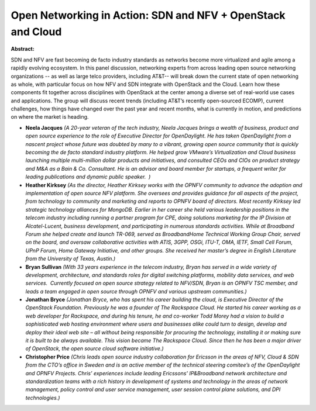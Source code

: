 Open Networking in Action: SDN and NFV + OpenStack and Cloud
~~~~~~~~~~~~~~~~~~~~~~~~~~~~~~~~~~~~~~~~~~~~~~~~~~~~~~~~~~~~

**Abstract:**

SDN and NFV are fast becoming de facto industry standards as networks become more virtualized and agile among a rapidly evolving ecosystem. In this panel discussion, networking experts from across leading open source networking organizations -- as well as large telco providers, including AT&T-- will break down the current state of open networking as whole, with particular focus on how NFV and SDN integrate with OpenStack and the Cloud. Learn how these components fit together across disciplines with OpenStack at the center among a diverse set of real-world use cases and applications. The group will discuss recent trends (including AT&T’s recently open-sourced ECOMP), current challenges, how things have changed over the past year and recent months, what is currently in motion, and predictions on where the market is heading.


* **Neela Jacques** *(A 20-year veteran of the tech industry, Neela Jacques brings a wealth of business, product and open source experience to the role of Executive Director for OpenDaylight. He has taken OpenDaylight from a nascent project whose future was doubted by many to a vibrant, growing open source community that is quickly becoming the de facto standard industry platform. He helped grow VMware’s Virtualization and Cloud business launching multiple multi-million dollar products and initiatives, and consulted CEOs and CIOs on product strategy and M&A as a Bain & Co. Consultant. He is an advisor and board member for startups, a frequent writer for leading publications and dynamic public speaker.  )*

* **Heather Kirksey** *(As the director, Heather Kirksey works with the OPNFV community to advance the adoption and implementation of open source NFV platform. She oversees and provides guidance for all aspects of the project, from technology to community and marketing and reports to OPNFV board of directors. Most recently Kirksey led strategic technology alliances for MongoDB. Earlier in her career she held various leadership positions in the telecom industry including running a partner program for CPE, doing solutions marketing for the IP Division at Alcatel-Lucent, business development, and participating in numerous standards activities. While at Broadband Forum she helped create and launch TR-069, served as BroadbandHome Technical Working Group Chair, served on the board, and oversaw collaborative activities with ATIS, 3GPP, OSGi, ITU-T, OMA, IETF, Small Cell Forum, UPnP Forum, Home Gateway Initiative, and other groups. She received her master’s degree in English Literature from the University of Texas, Austin.)*

* **Bryan Sullivan** *(With 33 years experience in the telecom industry, Bryan has served in a wide variety of development, architecture, and standards roles for digital switching platforms, mobility data services, and web services.  Currently focused on open source strategy related to NFV/SDN, Bryan is an OPNFV TSC member, and leads a team engaged in open source through OPNFV and various upstream communities.)*

* **Jonathan Bryce** *(Jonathan Bryce, who has spent his career building the cloud, is Executive Director of the OpenStack Foundation. Previously he was a founder of The Rackspace Cloud. He started his career working as a web developer for Rackspace, and during his tenure, he and co-worker Todd Morey had a vision to build a sophisticated web hosting environment where users and businesses alike could turn to design, develop and deploy their ideal web site – all without being responsible for procuring the technology, installing it or making sure it is built to be always available. This vision became The Rackspace Cloud. Since then he has been a major driver of OpenStack, the open source cloud software initiative.)*

* **Christopher Price** *(Chris leads open source industry collaboration for Ericsson in the areas of NFV, Cloud & SDN from the CTO’s office in Sweden and is an active member of the technical steering comitee’s of the OpenDaylight and OPNFV Projects. Chris’ experiences include leading Ericssons' IP&Broadband network architecture and standardization teams with a rich history in development of systems and technology in the areas of network management, policy control and user service management, user session control plane solutions, and DPI technologies.)*
